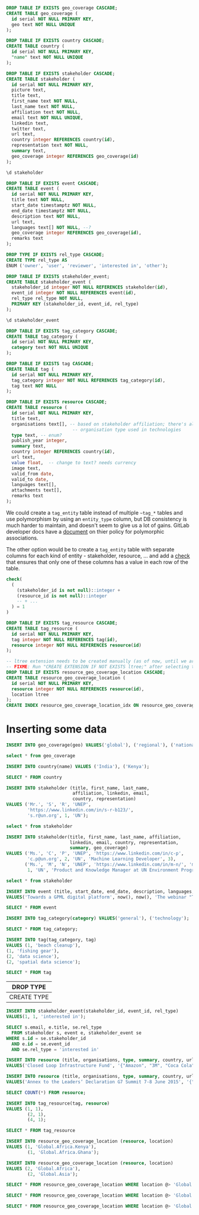 #+PROPERTY: header-args:sql     :exports both
#+PROPERTY: header-args:sql+    :engine postgresql
#+PROPERTY: header-args:sql+    :dbhost localhost
#+PROPERTY: header-args:sql+    :dbuser unep
#+PROPERTY: header-args:sql+    :dbpassword password
#+PROPERTY: header-args:sql+    :database gpml_test
#+STARTUP: showall

#+begin_src sql
DROP TABLE IF EXISTS geo_coverage CASCADE;
CREATE TABLE geo_coverage (
  id serial NOT NULL PRIMARY KEY,
  geo text NOT NULL UNIQUE
);
#+end_src

#+RESULTS:
| DROP TABLE   |
|--------------|
| CREATE TABLE |

#+begin_src sql
DROP TABLE IF EXISTS country CASCADE;
CREATE TABLE country (
  id serial NOT NULL PRIMARY KEY,
  "name" text NOT NULL UNIQUE
);
#+end_src

#+RESULTS:
| DROP TABLE   |
|--------------|
| CREATE TABLE |


#+begin_src sql
DROP TABLE IF EXISTS stakeholder CASCADE;
CREATE TABLE stakeholder (
  id serial NOT NULL PRIMARY KEY,
  picture text,
  title text,
  first_name text NOT NULL,
  last_name text NOT NULL,
  affiliation text NOT NULL,
  email text NOT NULL UNIQUE,
  linkedin text,
  twitter text,
  url text,
  country integer REFERENCES country(id),
  representation text NOT NULL,
  summary text,
  geo_coverage integer REFERENCES geo_coverage(id)
);
#+end_src

#+RESULTS:
| DROP TABLE   |
|--------------|
| CREATE TABLE |


#+begin_src sql
\d stakeholder
#+end_src

#+RESULTS:
| Table "public.stakeholder"                                                             |         |           |          |                                         |
|----------------------------------------------------------------------------------------+---------+-----------+----------+-----------------------------------------|
| Column                                                                                 | Type    | Collation | Nullable | Default                                 |
| id                                                                                     | integer |           | not null | nextval('stakeholder_id_seq'::regclass) |
| picture                                                                                | text    |           |          |                                         |
| title                                                                                  | text    |           |          |                                         |
| first_name                                                                             | text    |           | not null |                                         |
| last_name                                                                              | text    |           | not null |                                         |
| affiliation                                                                            | text    |           | not null |                                         |
| email                                                                                  | text    |           | not null |                                         |
| linkedin                                                                               | text    |           |          |                                         |
| twitter                                                                                | text    |           |          |                                         |
| url                                                                                    | text    |           |          |                                         |
| country                                                                                | integer |           |          |                                         |
| representation                                                                         | text    |           | not null |                                         |
| summary                                                                                | text    |           |          |                                         |
| geo_coverage                                                                           | integer |           |          |                                         |
| Indexes:                                                                               |         |           |          |                                         |
| "stakeholder_pkey" PRIMARY KEY, btree (id)                                             |         |           |          |                                         |
| "stakeholder_email_key" UNIQUE CONSTRAINT, btree (email)                               |         |           |          |                                         |
| Foreign-key constraints:                                                               |         |           |          |                                         |
| "stakeholder_country_fkey" FOREIGN KEY (country) REFERENCES country(id)                |         |           |          |                                         |
| "stakeholder_geo_coverage_fkey" FOREIGN KEY (geo_coverage) REFERENCES geo_coverage(id) |         |           |          |                                         |


#+begin_src sql
DROP TABLE IF EXISTS event CASCADE;
CREATE TABLE event (
  id serial NOT NULL PRIMARY KEY,
  title text NOT NULL,
  start_date timestamptz NOT NULL,
  end_date timestamptz NOT NULL,
  description text NOT NULL,
  url text,
  languages text[] NOT NULL, --?
  geo_coverage integer REFERENCES geo_coverage(id),
  remarks text
);
#+end_src

#+RESULTS:
| DROP TABLE   |
|--------------|
| CREATE TABLE |

#+begin_src sql
DROP TYPE IF EXISTS rel_type CASCADE;
CREATE TYPE rel_type AS
ENUM ('owner', 'user', 'reviewer', 'interested in', 'other');
#+end_src

#+RESULTS:
| DROP TYPE   |
|-------------|
| CREATE TYPE |

#+begin_src sql
DROP TABLE IF EXISTS stakeholder_event;
CREATE TABLE stakeholder_event (
  stakeholder_id integer NOT NULL REFERENCES stakeholder(id),
  event_id integer NOT NULL REFERENCES event(id),
  rel_type rel_type NOT NULL,
  PRIMARY KEY (stakeholder_id, event_id, rel_type)
);
#+end_src

#+RESULTS:
| DROP TABLE   |
|--------------|
| CREATE TABLE |

#+begin_src sql
\d stakeholder_event
#+end_src

#+RESULTS:
| Table "public.stakeholder_event"                                                                |          |           |          |         |
|-------------------------------------------------------------------------------------------------+----------+-----------+----------+---------|
| Column                                                                                          | Type     | Collation | Nullable | Default |
| stakeholder_id                                                                                  | integer  |           | not null |         |
| event_id                                                                                        | integer  |           | not null |         |
| rel_type                                                                                        | rel_type |           | not null |         |
| Indexes:                                                                                        |          |           |          |         |
| "stakeholder_event_pkey" PRIMARY KEY, btree (stakeholder_id, event_id, rel_type)                |          |           |          |         |
| Foreign-key constraints:                                                                        |          |           |          |         |
| "stakeholder_event_event_id_fkey" FOREIGN KEY (event_id) REFERENCES event(id)                   |          |           |          |         |
| "stakeholder_event_stakeholder_id_fkey" FOREIGN KEY (stakeholder_id) REFERENCES stakeholder(id) |          |           |          |         |

#+begin_src sql
DROP TABLE IF EXISTS tag_category CASCADE;
CREATE TABLE tag_category (
  id serial NOT NULL PRIMARY KEY,
  category text NOT NULL UNIQUE
);
#+end_src

#+RESULTS:
| DROP TABLE   |
|--------------|
| CREATE TABLE |

#+begin_src sql
DROP TABLE IF EXISTS tag CASCADE;
CREATE TABLE tag (
  id serial NOT NULL PRIMARY KEY,
  tag_category integer NOT NULL REFERENCES tag_category(id),
  tag text NOT NULL
);
#+end_src

#+RESULTS:
| DROP TABLE   |
|--------------|
| CREATE TABLE |


#+begin_src sql
DROP TABLE IF EXISTS resource CASCADE;
CREATE TABLE resource (
  id serial NOT NULL PRIMARY KEY,
  title text,
  organisations text[], -- based on stakeholder affiliation; there's also
                         -- organisation type used in technologies
  type text, -- enum?
  publish_year integer,
  summary text,
  country integer REFERENCES country(id),
  url text,
  value float,  -- change to text? needs currency
  image text,
  valid_from date,
  valid_to date,
  languages text[],
  attachments text[],
  remarks text
);
#+end_src

#+RESULTS:
| DROP TABLE   |
|--------------|
| CREATE TABLE |

We could create a ~tag_entity~ table instead of multiple ~~tag_*~ tables and use
polymorphism by using an ~entity_type~ column, but DB consistency is much harder
to maintain, and doesn't seem to give us a lot of gains. GitLab developer docs
have a [[https://docs.gitlab.com/ee/development/polymorphic_associations.html][document]] on thier policy for polymorphic associations.

The other option would be to create a ~tag_entity~ table with separate columns
for each kind of entity - stakeholder, resource, ... and add a [[https://hashrocket.com/blog/posts/modeling-polymorphic-associations-in-a-relational-database#exclusive-belongs-to-aka-exclusive-arc-][check]] that
ensures that only one of these columns has a value in each row of the table.

#+BEGIN_SRC sql
  check(
    (
      (stakeholder_id is not null)::integer +
      (resource_id is not null)::integer
      -- + ...
    ) = 1
  )
#+END_SRC

#+begin_src sql
DROP TABLE IF EXISTS tag_resource CASCADE;
CREATE TABLE tag_resource (
  id serial NOT NULL PRIMARY KEY,
  tag integer NOT NULL REFERENCES tag(id),
  resource integer NOT NULL REFERENCES resource(id)
);
#+end_src

#+RESULTS:
| DROP TABLE   |
|--------------|
| CREATE TABLE |

#+begin_src sql
-- ltree extension needs to be created manually (as of now, until we are sure we want to use it)
-- FIXME: Run "CREATE EXTENSION IF NOT EXISTS ltree;" after selecting the DB.
DROP TABLE IF EXISTS resource_geo_coverage_location CASCADE;
CREATE TABLE resource_geo_coverage_location (
  id serial NOT NULL PRIMARY KEY,
  resource integer NOT NULL REFERENCES resource(id),
  location ltree
);
CREATE INDEX resource_geo_coverage_location_idx ON resource_geo_coverage_location USING GIST (location);
#+end_src

#+RESULTS:
| DROP TABLE   |
|--------------|
| CREATE TABLE |
| CREATE INDEX |


* Inserting some data

#+begin_src sql
INSERT INTO geo_coverage(geo) VALUES('global'), ('regional'), ('national');
#+end_src

#+RESULTS:
| INSERT 0 3 |
|------------|


#+begin_src sql
select * from geo_coverage
#+end_src

#+RESULTS:
| id | geo      |
|----+----------|
|  1 | global   |
|  2 | regional |
|  3 | national |


#+begin_src sql
INSERT INTO country(name) VALUES ('India'), ('Kenya');
#+end_src

#+RESULTS:
| INSERT 0 2 |
|------------|

#+begin_src sql
SELECT * FROM country
#+end_src

#+RESULTS:
| id | name  |
|----+-------|
|  1 | India |
|  2 | Kenya |

#+begin_src sql
INSERT INTO stakeholder (title, first_name, last_name,
                         affiliation, linkedin, email,
                         country, representation)
VALUES ('Mr.', 'S', 'R', 'UNEP',
        'https://www.linkedin.com/in/s-r-b123/',
        's.r@un.org', 1, 'UN');
#+end_src

#+RESULTS:
| INSERT 0 1 |
|------------|

#+begin_src sql
select * from stakeholder
#+end_src

#+RESULTS:
| id | picture | title | first_name | last_name | affiliation | email      | linkedin                              | twitter | url | country | representation | summary | geo_coverage |
|----+---------+-------+------------+-----------+-------------+------------+---------------------------------------+---------+-----+---------+----------------+---------+--------------|
|  1 |         | Mr.   | S          | R         | UNEP        | s.r@un.org | https://www.linkedin.com/in/s-r-b123/ |         |     |       1 | UN             |         |              |

#+begin_src sql
INSERT INTO stakeholder(title, first_name, last_name, affiliation,
                        linkedin, email, country, representation,
                        summary, geo_coverage)
VALUES ('Ms.', 'C', 'P', 'UNEP', 'https://www.linkedin.com/in/c-p',
        'c.p@un.org', 2, 'UN', 'Machine Learning Developer', 3),
       ('Ms.', 'M', 'N', 'UNEP', 'https://www.linkedin.com/in/m-n/', 'm.n@un.org',
        1, 'UN', 'Product and Knowledge Manager at UN Environment Programme', null);
#+end_src

#+RESULTS:
| INSERT 0 2 |
|------------|


#+begin_src sql
select * from stakeholder
#+end_src

#+RESULTS:
| id | picture | title | first_name | last_name | affiliation | email      | linkedin                              | twitter | url | country | representation | summary                                                   | geo_coverage |
|----+---------+-------+------------+-----------+-------------+------------+---------------------------------------+---------+-----+---------+----------------+-----------------------------------------------------------+--------------|
|  1 |         | Mr.   | S          | R         | UNEP        | s.r@un.org | https://www.linkedin.com/in/s-r-b123/ |         |     |       1 | UN             |                                                           |              |
|  2 |         | Ms.   | C          | P         | UNEP        | c.p@un.org | https://www.linkedin.com/in/c-p       |         |     |       2 | UN             | Machine Learning Developer                                |            3 |
|  3 |         | Ms.   | M          | N         | UNEP        | m.n@un.org | https://www.linkedin.com/in/m-n/      |         |     |       1 | UN             | Product and Knowledge Manager at UN Environment Programme |              |


#+begin_src sql
INSERT INTO event (title, start_date, end_date, description, languages, geo_coverage)
VALUES('Towards a GPML digital platform', now(), now(), 'The webinar "Towards a GPML Digital Platform” offered a high-level overview of the forthcoming GPML Digital Platform, as well as an opportunity to discuss multi-stakeholder functionalities, the data aspects and feedback.', '{"English"}', 3);
#+end_src

#+RESULTS:
| INSERT 0 1 |
|------------|

#+begin_src sql
SELECT * FROM event
#+end_src

#+RESULTS:
| id | title                           | start_date                    | end_date                      | description                                                                                                                                                                                                                  | url | languages | geo_coverage | remarks |
|----+---------------------------------+-------------------------------+-------------------------------+------------------------------------------------------------------------------------------------------------------------------------------------------------------------------------------------------------------------------+-----+-----------+--------------+---------|
|  1 | Towards a GPML digital platform | 2021-01-05 11:22:40.688528+00 | 2021-01-05 11:22:40.688528+00 | The webinar "Towards a GPML Digital Platform” offered a high-level overview of the forthcoming GPML Digital Platform, as well as an opportunity to discuss multi-stakeholder functionalities, the data aspects and feedback. |     | {English} |            3 |         |

#+begin_src sql
INSERT INTO tag_category(category) VALUES('general'), ('technology');
#+end_src

#+RESULTS:
| INSERT 0 2 |
|------------|


#+begin_src sql
SELECT * FROM tag_category;
#+end_src

#+RESULTS:
| id | category   |
|----+------------|
|  1 | general    |
|  2 | technology |

#+begin_src sql
INSERT INTO tag(tag_category, tag)
VALUES (1, 'beach cleanup'),
(1, 'fishing gear'),
(2, 'data science'),
(2, 'spatial data science');
#+end_src

#+RESULTS:
| INSERT 0 4 |
|------------|


#+begin_src sql
SELECT * FROM tag
#+end_src

#+RESULTS:
| id | tag_category | tag                  |
|----+--------------+----------------------|
|  1 |            1 | beach cleanup        |
|  2 |            1 | fishing gear         |
|  3 |            2 | data science         |
|  4 |            2 | spatial data science |


#+RESULTS:
| DROP TYPE   |
|-------------|
| CREATE TYPE |

#+begin_src sql
INSERT INTO stakeholder_event(stakeholder_id, event_id, rel_type)
VALUES(1, 1, 'interested in');
#+end_src

#+RESULTS:
| INSERT 0 1 |
|------------|

#+begin_src sql
SELECT s.email, e.title, se.rel_type
  FROM stakeholder s, event e, stakeholder_event se
WHERE s.id = se.stakeholder_id
  AND e.id = se.event_id
  AND se.rel_type = 'interested in'
#+end_src

#+RESULTS:
| email      | title                           | rel_type      |
|------------+---------------------------------+---------------|
| s.r@un.org | Towards a GPML digital platform | interested in |


#+begin_src sql
INSERT INTO resource (title, organisations, type, summary, country, url, value, languages)
VALUES('Closed Loop Infrastructure Fund', '{"Amazon", "3M", "Coca Cola"}', 'Financial Resource', 'The loans are targeted at projects that will develop local recycling infrastructure.', 1, 'https://www.closedlooppartners.com/', 100000000, '{"English"}');
#+end_src

#+RESULTS:
| INSERT 0 1 |
|------------|


#+begin_src sql
INSERT INTO resource (title, organisations, type, summary, country, url, value, languages)
VALUES('Annex to the Leadersʼ Declaration G7 Summit 7-8 June 2015', '{"G7"}', 'Technical Resource', 'The G7 countries Commit to the improvement of countries’ systems as a key goal of the action plan, to prevent, reduce and remove marine litter, including the below listed priority actions.', 1, 'https://asean.org/storage/2019/06/3.-ASEAN-Framework-of-Action-on-Marine-Debris-FINAL.pdf', NULL, '{"English"}');

#+end_src

#+RESULTS:
| INSERT 0 1 |
|------------|

#+begin_src sql
SELECT COUNT(*) FROM resource;
#+end_src

#+RESULTS:
| count |
|-------|
|     2 |


#+begin_src sql
INSERT INTO tag_resource(tag, resource)
VALUES (1, 1),
        (2, 1),
        (4, 1);
#+end_src

#+RESULTS:
| INSERT 0 3 |
|------------|

#+begin_src sql
SELECT * FROM tag_resource
#+end_src

#+RESULTS:
| id | tag | resource |
|----+-----+----------|
|  1 |   1 |        1 |
|  2 |   2 |        1 |
|  3 |   4 |        1 |
#+begin_src sql
INSERT INTO resource_geo_coverage_location (resource, location)
VALUES (1, 'Global.Africa.Kenya'),
        (1, 'Global.Africa.Ghana');
#+end_src

#+RESULTS:
| INSERT 0 2 |
|------------|

#+begin_src sql
INSERT INTO resource_geo_coverage_location (resource, location)
VALUES (2, 'Global.Africa'),
        (2, 'Global.Asia');
#+end_src

#+RESULTS:
| INSERT 0 2 |
|------------|

#+BEGIN_SRC sql
SELECT * FROM resource_geo_coverage_location WHERE location @> 'Global.Africa';
#+END_SRC

#+RESULTS:
| id | resource | location      |
|----+----------+---------------|
|  3 |        2 | Global.Africa |

#+BEGIN_SRC sql
SELECT * FROM resource_geo_coverage_location WHERE location @> 'Global.Asia';
#+END_SRC

#+RESULTS:
| id | resource | location    |
|----+----------+-------------|
|  4 |        2 | Global.Asia |

#+BEGIN_SRC sql
SELECT * FROM resource_geo_coverage_location WHERE location @> 'Global.Africa.Kenya';
#+END_SRC

#+RESULTS:
| id | resource | location            |
|----+----------+---------------------|
|  1 |        1 | Global.Africa.Kenya |
|  3 |        2 | Global.Africa       |
